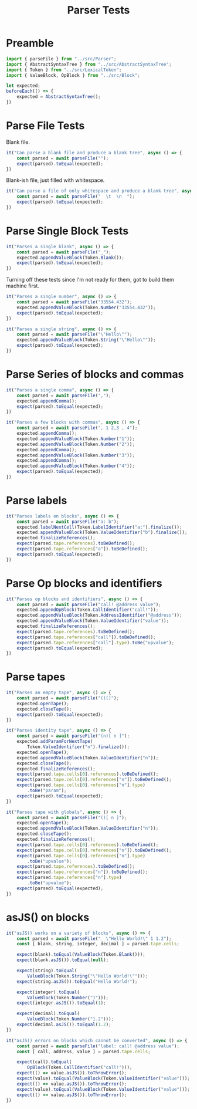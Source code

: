 #+TITLE: Parser Tests
#+PROPERTY: header-args    :comments both :tangle ../test/Parser.test.js

* Preamble

#+begin_src js
import { parseFile } from "../src/Parser";
import { AbstractSyntaxTree } from "../src/AbstractSyntaxTree";
import { Token } from "../src/LexicalToken";
import { ValueBlock, OpBlock } from "../src/Block";
#+end_src

#+begin_src js
let expected;
beforeEach(() => {
    expected = AbstractSyntaxTree();
})
#+end_src

* Parse File Tests

Blank file.

#+begin_src js
it("Can parse a blank file and produce a blank tree", async () => {
    const parsed = await parseFile("");
    expect(parsed).toEqual(expected);
})
#+end_src

Blank-ish file, just filled with whitespace.

#+begin_src js
it("Can parse a file of only whitespace and produce a blank tree", async () => {
    const parsed = await parseFile("  \t  \n  ");
    expect(parsed).toEqual(expected);
})
#+end_src

* Parse Single Block Tests

#+begin_src js
it("Parses a single blank", async () => {
    const parsed = await parseFile("_");
    expected.appendValueBlock(Token.Blank());
    expect(parsed).toEqual(expected);
})
#+end_src

Turning off these tests since I'm not ready for them, got to build them machine first.

#+begin_src js
it("Parses a single number", async () => {
    const parsed = await parseFile("33554.432");
    expected.appendValueBlock(Token.Number("33554.432"));
    expect(parsed).toEqual(expected);
})

it("Parses a single string", async () => {
    const parsed = await parseFile("\"Hello\"");
    expected.appendValueBlock(Token.String("\"Hello\""));
    expect(parsed).toEqual(expected);
})
#+end_src

* Parse Series of blocks and commas

#+begin_src js
it("Parses a single comma", async () => {
    const parsed = await parseFile(",");
    expected.appendComma();
    expect(parsed).toEqual(expected);
})

it("Parses a few blocks with commas", async () => {
    const parsed = await parseFile(", 1 2,3 , 4");
    expected.appendComma();
    expected.appendValueBlock(Token.Number("1"));
    expected.appendValueBlock(Token.Number("2"));
    expected.appendComma();
    expected.appendValueBlock(Token.Number("3"));
    expected.appendComma();
    expected.appendValueBlock(Token.Number("4"));
    expect(parsed).toEqual(expected);
})
#+end_src

* Parse labels

#+begin_src js
it("Parses labels on blocks", async () => {
    const parsed = await parseFile("a: b");
    expected.labelNextCell(Token.LabelIdentifier("a:").finalize());
    expected.appendValueBlock(Token.ValueIdentifier("b").finalize());
    expected.finalizeReferences();
    expect(parsed.tape.references).toBeDefined();
    expect(parsed.tape.references["a"]).toBeDefined();
    expect(parsed).toEqual(expected);
})
#+end_src

* Parse Op blocks and identifiers

#+begin_src js
it("Parses op blocks and identifiers", async () => {
    const parsed = await parseFile("call! @address value");
    expected.appendOpBlock(Token.CallIdentifier("call!"));
    expected.appendValueBlock(Token.AddressIdentifier("@address"));
    expected.appendValueBlock(Token.ValueIdentifier("value"));
    expected.finalizeReferences();
    expect(parsed.tape.references).toBeDefined();
    expect(parsed.tape.references["call"]).toBeDefined();
    expect(parsed.tape.references["call"].type).toBe("upvalue");
    expect(parsed).toEqual(expected);
})
#+end_src

* Parse tapes

#+begin_src js
it("Parses an empty tape", async () => {
    const parsed = await parseFile("()[]");
    expected.openTape();
    expected.closeTape();
    expect(parsed).toEqual(expected);
})
#+end_src

#+begin_src js
it("Parses identity tape", async () => {
    const parsed = await parseFile("(n)[ n ]");
    expected.addParamForNextTape(
        Token.ValueIdentifier("n").finalize());
    expected.openTape();
    expected.appendValueBlock(Token.ValueIdentifier("n"));
    expected.closeTape();
    expected.finalizeReferences();
    expect(parsed.tape.cells[0].references).toBeDefined();
    expect(parsed.tape.cells[0].references["n"]).toBeDefined();
    expect(parsed.tape.cells[0].references["n"].type)
        .toBe("param");
    expect(parsed).toEqual(expected);
})
#+end_src

#+begin_src js
it("Parses tape with globals", async () => {
    const parsed = await parseFile("()[ n ]");
    expected.openTape();
    expected.appendValueBlock(Token.ValueIdentifier("n"));
    expected.closeTape();
    expected.finalizeReferences();
    expect(parsed.tape.cells[0].references).toBeDefined();
    expect(parsed.tape.cells[0].references["n"]).toBeDefined();
    expect(parsed.tape.cells[0].references["n"].type)
        .toBe("upvalue");
    expect(parsed.tape.references).toBeDefined();
    expect(parsed.tape.references["n"]).toBeDefined();
    expect(parsed.tape.references["n"].type)
        .toBe("upvalue");
    expect(parsed).toEqual(expected);
})
#+end_src

* asJS() on blocks

#+begin_src js
it("asJS() works on a variety of blocks", async () => {
    const parsed = await parseFile("_ \"Hello World!\" 1 1.2");
    const [ blank, string, integer, decimal ] = parsed.tape.cells;
    
    expect(blank).toEqual(ValueBlock(Token.Blank()));
    expect(blank.asJS()).toEqual(null);
    
    expect(string).toEqual(
        ValueBlock(Token.String("\"Hello World!\"")));
    expect(string.asJS()).toEqual("Hello World!");
    
    expect(integer).toEqual(
        ValueBlock(Token.Number("1")));
    expect(integer.asJS()).toEqual(1);
    
    expect(decimal).toEqual(
        ValueBlock(Token.Number("1.2")));
    expect(decimal.asJS()).toEqual(1.2);
})
#+end_src

#+begin_src js
it("asJS() errors on blocks which cannot be converted", async () => {
    const parsed = await parseFile("label: call! @address value");
    const [ call, address, value ] = parsed.tape.cells;
    
    expect(call).toEqual(
        OpBlock(Token.CallIdentifier("call!")));
    expect(() => value.asJS()).toThrowError();
    expect(value).toEqual(ValueBlock(Token.ValueIdentifier("value")));
    expect(() => value.asJS()).toThrowError();
    expect(value).toEqual(ValueBlock(Token.ValueIdentifier("value")));
    expect(() => value.asJS()).toThrowError();
})
#+end_src
